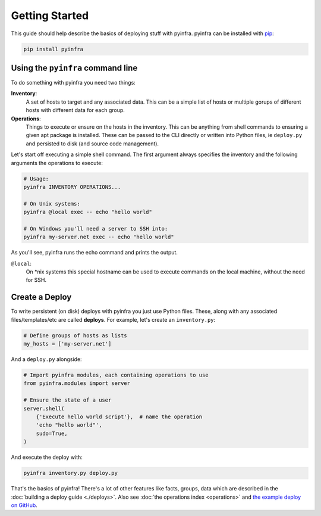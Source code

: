 Getting Started
===============

This guide should help describe the basics of deploying stuff with pyinfra. pyinfra can be installed with `pip <https://pip.pypa.io/en/stable/>`_:

.. code:: bash

    pip install pyinfra


Using the ``pyinfra`` command line
----------------------------------

To do something with pyinfra you need two things:

**Inventory**:
    A set of hosts to target and any associated data. This can be a simple list of hosts or multiple gorups of different hosts with different data for each group.

**Operations**:
    Things to execute or ensure on the hosts in the inventory. This can be anything from shell commands to ensuring a given apt package is installed. These can be passed to the CLI directly or written into Python files, ie ``deploy.py`` and persisted to disk (and source code management).

Let's start off executing a simple shell command. The first argument always specifies the inventory and the following arguments the operations to execute:

.. code:: shell

    # Usage:
    pyinfra INVENTORY OPERATIONS...

    # On Unix systems:
    pyinfra @local exec -- echo "hello world"

    # On Windows you'll need a server to SSH into:
    pyinfra my-server.net exec -- echo "hello world"

As you'll see, pyinfra runs the echo command and prints the output.

``@local``:
    On *nix systems this special hostname can be used to execute commands on the local machine, without the need for SSH.


Create a Deploy
---------------

To write persistent (on disk) deploys with pyinfra you just use Python files. These, along with any associated files/templates/etc are called **deploys**. For example, let's create an ``inventory.py``:

.. code:: python

    # Define groups of hosts as lists
    my_hosts = ['my-server.net']

And a ``deploy.py`` alongside:

.. code:: python

    # Import pyinfra modules, each containing operations to use
    from pyinfra.modules import server

    # Ensure the state of a user
    server.shell(
        {'Execute hello world script'},  # name the operation
        'echo "hello world"',
        sudo=True,
    )

And execute the deploy with:

.. code:: shell

    pyinfra inventory.py deploy.py

That's the basics of pyinfra! There's a lot of other features like facts, groups, data which are described in the :doc:`building a deploy guide <./deploys>`. Also see :doc:`the operations index <operations>` and `the example deploy on GitHub <http://github.com/Fizzadar/pyinfra/tree/develop/example>`_.
